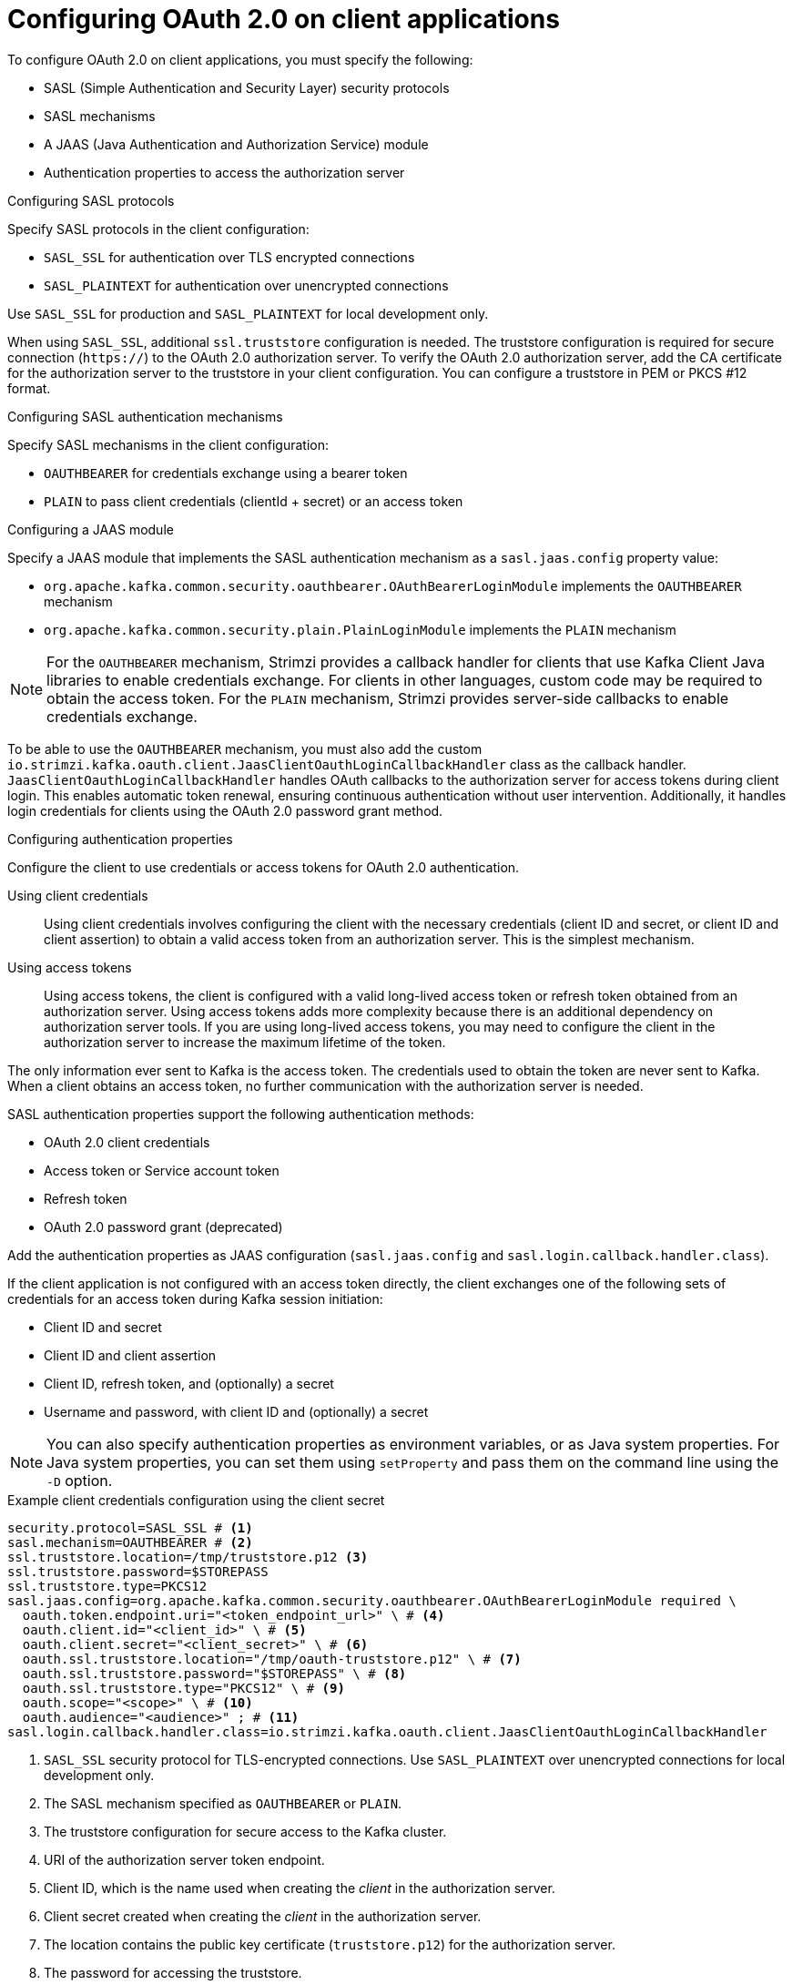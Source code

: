 // Module included in the following assemblies:
//
// assembly-oauth-authentication.adoc

[id='con-oauth-authentication-client-{context}']
= Configuring OAuth 2.0 on client applications

[role="_abstract"]
To configure OAuth 2.0 on client applications, you must specify the following:

* SASL (Simple Authentication and Security Layer) security protocols
* SASL mechanisms
* A JAAS (Java Authentication and Authorization Service) module
* Authentication properties to access the authorization server  

.Configuring SASL protocols

Specify SASL protocols in the client configuration:

* `SASL_SSL` for authentication over TLS encrypted connections
* `SASL_PLAINTEXT` for authentication over unencrypted connections

Use `SASL_SSL` for production and `SASL_PLAINTEXT` for local development only.

When using `SASL_SSL`, additional `ssl.truststore` configuration is needed.
The truststore configuration is required for secure connection (`https://`) to the OAuth 2.0 authorization server.
To verify the OAuth 2.0 authorization server, add the CA certificate for the authorization server to the truststore in your client configuration.
You can configure a truststore in PEM or PKCS #12 format.

.Configuring SASL authentication mechanisms

Specify SASL mechanisms in the client configuration:

* `OAUTHBEARER` for credentials exchange using a bearer token
* `PLAIN` to pass client credentials (clientId + secret) or an access token

.Configuring a JAAS module

Specify a JAAS module that implements the SASL authentication mechanism as a `sasl.jaas.config` property value:

* `org.apache.kafka.common.security.oauthbearer.OAuthBearerLoginModule` implements the `OAUTHBEARER` mechanism
* `org.apache.kafka.common.security.plain.PlainLoginModule` implements the `PLAIN` mechanism

NOTE: For the `OAUTHBEARER` mechanism, Strimzi provides a callback handler for clients that use Kafka Client Java libraries to enable credentials exchange. 
For clients in other languages, custom code may be required to obtain the access token.
For the `PLAIN` mechanism, Strimzi provides server-side callbacks to enable credentials exchange.

To be able to use the `OAUTHBEARER` mechanism, you must also add the custom `io.strimzi.kafka.oauth.client.JaasClientOauthLoginCallbackHandler` class as the callback handler.
`JaasClientOauthLoginCallbackHandler` handles OAuth callbacks to the authorization server for access tokens during client login. 
This enables automatic token renewal, ensuring continuous authentication without user intervention. 
Additionally, it handles login credentials for clients using the OAuth 2.0 password grant method. 

.Configuring authentication properties

Configure the client to use credentials or access tokens for OAuth 2.0 authentication. 

Using client credentials:: Using client credentials involves configuring the client with the necessary credentials (client ID and secret, or client ID and client assertion) to obtain a valid access token from an authorization server. This is the simplest mechanism.
Using access tokens:: Using access tokens, the client is configured with a valid long-lived access token or refresh token obtained from an authorization server. 
Using access tokens adds more complexity because there is an additional dependency on authorization server tools.
If you are using long-lived access tokens, you may need to configure the client in the authorization server to increase the maximum lifetime of the token.

The only information ever sent to Kafka is the access token. 
The credentials used to obtain the token are never sent to Kafka.
When a client obtains an access token, no further communication with the authorization server is needed.

SASL authentication properties support the following authentication methods:  

* OAuth 2.0 client credentials
* Access token or Service account token
* Refresh token
* OAuth 2.0 password grant (deprecated)

Add the authentication properties as JAAS configuration (`sasl.jaas.config` and `sasl.login.callback.handler.class`).

If the client application is not configured with an access token directly, the client exchanges one of the following sets of credentials for an access token during Kafka session initiation:

* Client ID and secret
* Client ID and client assertion
* Client ID, refresh token, and (optionally) a secret
* Username and password, with client ID and (optionally) a secret

NOTE: You can also specify authentication properties as environment variables, or as Java system properties. 
For Java system properties, you can set them using `setProperty` and pass them on the command line using the `-D` option.

[id='con-oauth-authentication-client-credentials-{context}']
.Example client credentials configuration using the client secret
[source,properties,subs="+quotes,attributes"]
----
security.protocol=SASL_SSL # <1>
sasl.mechanism=OAUTHBEARER # <2>
ssl.truststore.location=/tmp/truststore.p12 <3>
ssl.truststore.password=$STOREPASS
ssl.truststore.type=PKCS12
sasl.jaas.config=org.apache.kafka.common.security.oauthbearer.OAuthBearerLoginModule required \
  oauth.token.endpoint.uri="<token_endpoint_url>" \ # <4>
  oauth.client.id="<client_id>" \ # <5>
  oauth.client.secret="<client_secret>" \ # <6> 
  oauth.ssl.truststore.location="/tmp/oauth-truststore.p12" \ # <7>
  oauth.ssl.truststore.password="$STOREPASS" \ # <8>
  oauth.ssl.truststore.type="PKCS12" \ # <9>
  oauth.scope="<scope>" \ # <10> 
  oauth.audience="<audience>" ; # <11>
sasl.login.callback.handler.class=io.strimzi.kafka.oauth.client.JaasClientOauthLoginCallbackHandler  
----
<1> `SASL_SSL` security protocol for TLS-encrypted connections. Use `SASL_PLAINTEXT` over unencrypted connections for local development only.
<2> The SASL mechanism specified as `OAUTHBEARER` or `PLAIN`. 
<3> The truststore configuration for secure access to the Kafka cluster. 
<4> URI of the authorization server token endpoint.
<5> Client ID, which is the name used when creating the _client_ in the authorization server.
<6> Client secret created when creating the _client_ in the authorization server.
<7> The location contains the public key certificate (`truststore.p12`) for the authorization server.
<8> The password for accessing the truststore.
<9> The truststore type.
<10> (Optional) The `scope` for requesting the token from the token endpoint.
An authorization server may require a client to specify the scope.
<11> (Optional) The `audience` for requesting the token from the token endpoint.
An authorization server may require a client to specify the audience.

[id='con-oauth-authentication-client-assertion-{context}']
.Example client credentials configuration using the client assertion
[source,properties,subs="+quotes,attributes"]
----
security.protocol=SASL_SSL
sasl.mechanism=OAUTHBEARER
ssl.truststore.location=/tmp/truststore.p12
ssl.truststore.password=$STOREPASS
ssl.truststore.type=PKCS12
sasl.jaas.config=org.apache.kafka.common.security.oauthbearer.OAuthBearerLoginModule required \
  oauth.token.endpoint.uri="<token_endpoint_url>" \
  oauth.client.id="<client_id>" \
  oauth.client.assertion.location="<path_to_client_assertion_token_file>" \ # <1>
  oauth.client.assertion.type="urn:ietf:params:oauth:client-assertion-type:jwt-bearer" \ # <2>
  oauth.ssl.truststore.location="/tmp/oauth-truststore.p12" \
  oauth.ssl.truststore.password="$STOREPASS" \
  oauth.ssl.truststore.type="PKCS12" \
  oauth.scope="<scope>" \
  oauth.audience="<audience>" ;
sasl.login.callback.handler.class=io.strimzi.kafka.oauth.client.JaasClientOauthLoginCallbackHandler
----
<1> Path to the client assertion file used for authenticating the client. This file is a private key file as an alternative to the client secret.
Alternatively, use the `oauth.client.assertion` option to specify the client assertion value in clear text.
<2> (Optional) Sometimes you may need to specify the client assertion type. In not specified, the default value is `urn:ietf:params:oauth:client-assertion-type:jwt-bearer`.

[id='con-oauth-authentication-password-grants-{context}']
.Example password grants configuration 
[source,properties,subs="+quotes,attributes"]
----
security.protocol=SASL_SSL
sasl.mechanism=OAUTHBEARER
ssl.truststore.location=/tmp/truststore.p12
ssl.truststore.password=$STOREPASS
ssl.truststore.type=PKCS12
sasl.jaas.config=org.apache.kafka.common.security.oauthbearer.OAuthBearerLoginModule required \
  oauth.token.endpoint.uri="<token_endpoint_url>" \
  oauth.client.id="<client_id>" \ # <1>
  oauth.client.secret="<client_secret>" \ # <2>
  oauth.password.grant.username="<username>" \ # <3> 
  oauth.password.grant.password="<password>" \ # <4> 
  oauth.ssl.truststore.location="/tmp/oauth-truststore.p12" \
  oauth.ssl.truststore.password="$STOREPASS" \
  oauth.ssl.truststore.type="PKCS12" \
  oauth.scope="<scope>" \
  oauth.audience="<audience>" ;
sasl.login.callback.handler.class=io.strimzi.kafka.oauth.client.JaasClientOauthLoginCallbackHandler  
----
<1> Client ID, which is the name used when creating the _client_ in the authorization server.
<2> (Optional) Client secret created when creating the _client_ in the authorization server.
<3> Username for password grant authentication. OAuth password grant configuration (username and password) uses the OAuth 2.0 password grant method. To use password grants, create a user account for a client on your authorization server with limited permissions. The account should act like a service account. Use in environments where user accounts are required for authentication, but consider using a refresh token first.
<4> Password for password grant authentication. 
+
NOTE: SASL `PLAIN` does not support passing a username and password (password grants) using the OAuth 2.0 password grant method.

[id='con-oauth-authentication-access-token-{context}']
.Example access token configuration
[source,properties,subs="+quotes,attributes"]
----
security.protocol=SASL_SSL
sasl.mechanism=OAUTHBEARER
ssl.truststore.location=/tmp/truststore.p12
ssl.truststore.password=$STOREPASS
ssl.truststore.type=PKCS12
sasl.jaas.config=org.apache.kafka.common.security.oauthbearer.OAuthBearerLoginModule required \
  oauth.access.token="<access_token>" ; # <1>
sasl.login.callback.handler.class=io.strimzi.kafka.oauth.client.JaasClientOauthLoginCallbackHandler
----
<1> Long-lived access token for Kafka clients. Alternatively, `oauth.access.token.location` can be used to specify the file that contains the access token.

[id='con-oauth-authentication-serviceaccount-token-{context}']
.Example Kubernetes service account token configuration
[source,properties,subs="+quotes,attributes"]
----
security.protocol=SASL_SSL
sasl.mechanism=OAUTHBEARER
ssl.truststore.location=/tmp/truststore.p12
ssl.truststore.password=$STOREPASS
ssl.truststore.type=PKCS12
sasl.jaas.config=org.apache.kafka.common.security.oauthbearer.OAuthBearerLoginModule required \
  oauth.access.token.location="/var/run/secrets/kubernetes.io/serviceaccount/token";  # <1>
sasl.login.callback.handler.class=io.strimzi.kafka.oauth.client.JaasClientOauthLoginCallbackHandler
----
<1> Location to the service account token on the filesystem (assuming that the client is deployed as a Kubernetes pod)

[id='con-oauth-authentication-refresh-token-{context}']
.Example refresh token configuration 
[source,properties,subs="+quotes,attributes"]
----
security.protocol=SASL_SSL
sasl.mechanism=OAUTHBEARER
ssl.truststore.location=/tmp/truststore.p12
ssl.truststore.password=$STOREPASS
ssl.truststore.type=PKCS12
sasl.jaas.config=org.apache.kafka.common.security.oauthbearer.OAuthBearerLoginModule required \
  oauth.token.endpoint.uri="<token_endpoint_url>" \
  oauth.client.id="<client_id>" \ # <1> 
  oauth.client.secret="<client_secret>" \ # <2> 
  oauth.refresh.token="<refresh_token>" \ # <3>
  oauth.ssl.truststore.location="/tmp/oauth-truststore.p12" \
  oauth.ssl.truststore.password="$STOREPASS" \
  oauth.ssl.truststore.type="PKCS12" ;
sasl.login.callback.handler.class=io.strimzi.kafka.oauth.client.JaasClientOauthLoginCallbackHandler
----
<1> Client ID, which is the name used when creating the _client_ in the authorization server.
<2> (Optional) Client secret created when creating the _client_ in the authorization server.
<3> Long-lived refresh token for Kafka clients.

.SASL extensions for custom `OAUTHBEARER` implementations

If your Kafka broker uses a custom `OAUTHBEARER` implementation, you may need to pass additional SASL extension options.
These extensions can include attributes or information required as client context by the authorization server. 
The options are passed as key-value pairs and are sent to the Kafka broker when a new session is started.

Pass SASL extension values using `oauth.sasl.extension.` as a key prefix. 

.Example configuration to pass SASL extension values
[source,properties]
----
oauth.sasl.extension.key1="value1"
oauth.sasl.extension.key2="value2"  
----

